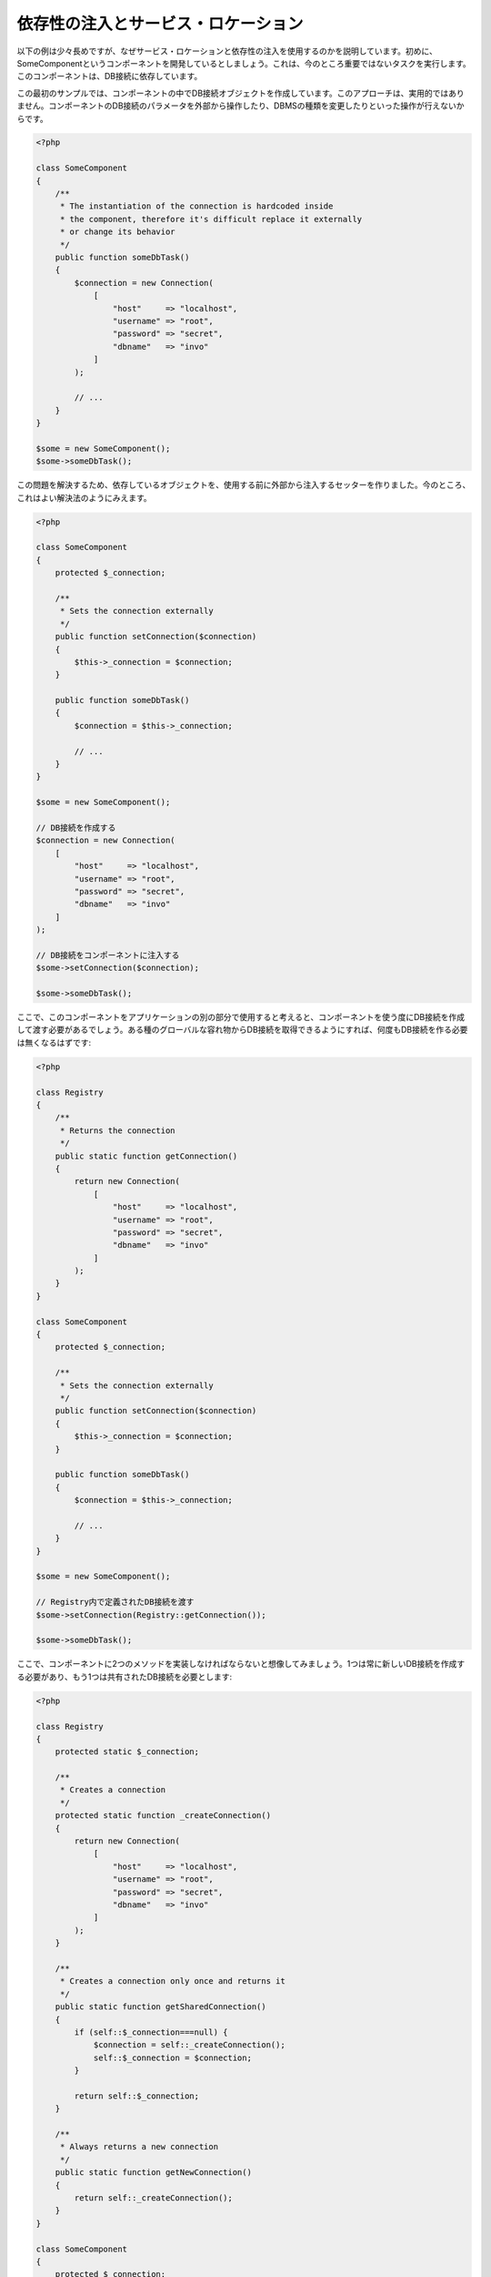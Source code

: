 依存性の注入とサービス・ロケーション
************************************

以下の例は少々長めですが、なぜサービス・ロケーションと依存性の注入を使用するのかを説明しています。初めに、SomeComponentというコンポーネントを開発しているとしましょう。これは、今のところ重要ではないタスクを実行します。このコンポーネントは、DB接続に依存しています。

この最初のサンプルでは、コンポーネントの中でDB接続オブジェクトを作成しています。このアプローチは、実用的ではありません。コンポーネントのDB接続のパラメータを外部から操作したり、DBMSの種類を変更したりといった操作が行えないからです。

.. code-block:: php

    <?php

    class SomeComponent
    {
        /**
         * The instantiation of the connection is hardcoded inside
         * the component, therefore it's difficult replace it externally
         * or change its behavior
         */
        public function someDbTask()
        {
            $connection = new Connection(
                [
                    "host"     => "localhost",
                    "username" => "root",
                    "password" => "secret",
                    "dbname"   => "invo"
                ]
            );

            // ...
        }
    }

    $some = new SomeComponent();
    $some->someDbTask();

この問題を解決するため、依存しているオブジェクトを、使用する前に外部から注入するセッターを作りました。今のところ、これはよい解決法のようにみえます。

.. code-block:: php

    <?php

    class SomeComponent
    {
        protected $_connection;

        /**
         * Sets the connection externally
         */
        public function setConnection($connection)
        {
            $this->_connection = $connection;
        }

        public function someDbTask()
        {
            $connection = $this->_connection;

            // ...
        }
    }

    $some = new SomeComponent();

    // DB接続を作成する
    $connection = new Connection(
        [
            "host"     => "localhost",
            "username" => "root",
            "password" => "secret",
            "dbname"   => "invo"
        ]
    );

    // DB接続をコンポーネントに注入する
    $some->setConnection($connection);

    $some->someDbTask();

ここで、このコンポーネントをアプリケーションの別の部分で使用すると考えると、コンポーネントを使う度にDB接続を作成して渡す必要があるでしょう。ある種のグローバルな容れ物からDB接続を取得できるようにすれば、何度もDB接続を作る必要は無くなるはずです:

.. code-block:: php

    <?php

    class Registry
    {
        /**
         * Returns the connection
         */
        public static function getConnection()
        {
            return new Connection(
                [
                    "host"     => "localhost",
                    "username" => "root",
                    "password" => "secret",
                    "dbname"   => "invo"
                ]
            );
        }
    }

    class SomeComponent
    {
        protected $_connection;

        /**
         * Sets the connection externally
         */
        public function setConnection($connection)
        {
            $this->_connection = $connection;
        }

        public function someDbTask()
        {
            $connection = $this->_connection;

            // ...
        }
    }

    $some = new SomeComponent();

    // Registry内で定義されたDB接続を渡す
    $some->setConnection(Registry::getConnection());

    $some->someDbTask();

ここで、コンポーネントに2つのメソッドを実装しなければならないと想像してみましょう。1つは常に新しいDB接続を作成する必要があり、もう1つは共有されたDB接続を必要とします:

.. code-block:: php

    <?php

    class Registry
    {
        protected static $_connection;

        /**
         * Creates a connection
         */
        protected static function _createConnection()
        {
            return new Connection(
                [
                    "host"     => "localhost",
                    "username" => "root",
                    "password" => "secret",
                    "dbname"   => "invo"
                ]
            );
        }

        /**
         * Creates a connection only once and returns it
         */
        public static function getSharedConnection()
        {
            if (self::$_connection===null) {
                $connection = self::_createConnection();
                self::$_connection = $connection;
            }

            return self::$_connection;
        }

        /**
         * Always returns a new connection
         */
        public static function getNewConnection()
        {
            return self::_createConnection();
        }
    }

    class SomeComponent
    {
        protected $_connection;

        /**
         * Sets the connection externally
         */
        public function setConnection($connection)
        {
            $this->_connection = $connection;
        }

        /**
         * This method always needs the shared connection
         */
        public function someDbTask()
        {
            $connection = $this->_connection;

            // ...
        }

        /**
         * This method always needs a new connection
         */
        public function someOtherDbTask($connection)
        {

        }
    }

    $some = new SomeComponent();

    // このメソッドは共有のDB接続を注入する
    $some->setConnection(Registry::getSharedConnection());

    $some->someDbTask();

    // ここでは、新しいDB接続を常にパラメーターとして渡す
    $some->someOtherDbTask(Registry::getNewConnection());

ここまで、依存性の注入がいかにして我々の問題を解決するかをみてきました。依存しているオブジェクトを、内部で作成するのではなく、引数として渡せるようにすることで、アプリケーションはよりメンテナンスしやすく、疎結合になります。しかし、長い目で見ると、この形の依存性の注入には欠点があります。

たとえば、もしコンポーネントに多数の依存関係があるなら、依存しているオブジェクトを渡すための多くの引数をもつセッターを作成するか、多くの引数をもつコンストラクタを作成する必要があります。加えて、コンポーネントを使う度に依存しているオブジェクトを全て作成する必要があり、コードのメンテナンス性は失われてしまいます:

.. code-block:: php

    <?php

    // 依存オブジェクトの作成（あるいは、Registryからの取得）
    $connection = new Connection();
    $session    = new Session();
    $fileSystem = new FileSystem();
    $filter     = new Filter();
    $selector   = new Selector();

    // コンストラクタに渡す
    $some = new SomeComponent($connection, $session, $fileSystem, $filter, $selector);

    // あるいは、セッターを使用する

    $some->setConnection($connection);
    $some->setSession($session);
    $some->setFileSystem($fileSystem);
    $some->setFilter($filter);
    $some->setSelector($selector);

このオブジェクトをアプリケーションの多くの部分で作成しなければならないと考えてみましょう。もし、依存関係のいずれも必要としないのであれば、このオブジェクトに依存性を注入しているところから、コンストラクタ（あるいはセッター）のパラメーターを取り除く必要があります。この問題を解決するため、コンポーネントを作成するためのグローバルな容れ物、という考え方に立ち戻ってみましょう。ただし、ここではオブジェクトを作る前に抽象化のレイヤーを追加しています:

.. code-block:: php

    <?php

    class SomeComponent
    {
        // ...

        /**
         * Define a factory method to create SomeComponent instances injecting its dependencies
         */
        public static function factory()
        {
            $connection = new Connection();
            $session    = new Session();
            $fileSystem = new FileSystem();
            $filter     = new Filter();
            $selector   = new Selector();

            return new self($connection, $session, $fileSystem, $filter, $selector);
        }
    }

ちょっと待って下さい、これは初めと同じように、コンポーネントの内部で依存関係を作り上げています！　私達はいつも、どんどん進んで問題を解決する方法を見つけることができます。しかし、今回はバッドプラクティスに陥ってしまったようです。

これらの問題の実用的で手際のよい解決法は、依存関係のコンテナを使うことです。コンテナは、上で見てきたように、グローバルな容れ物として機能します。依存関係のためのコンテナを、依存関係のあるオブジェクトを取得するためのブリッジとすることで、コンポーネントの複雑さを減らすことができます:

.. code-block:: php

    <?php

    use Phalcon\Di;

    class SomeComponent
    {
        protected $_di;

        public function __construct($di)
        {
            $this->_di = $di;
        }

        public function someDbTask()
        {
            // connectionサービスを取得
            // 常に新しいconnectionを返す
            $connection = $this->_di->get('db');
        }

        public function someOtherDbTask()
        {
            // 共有のconnectionサービスを取得
            // 常に同じconnectionサービスを返す
            $connection = $this->_di->getShared('db');

            // このメソッドは入力値のフィルタリングをするサービスを必要とする
            $filter = $this->_di->get('filter');
        }
    }

    $di = new Di();

    // 「db」サービスをコンテナに登録する
    $di->set('db', function () {
        return new Connection(
            [
                "host"     => "localhost",
                "username" => "root",
                "password" => "secret",
                "dbname"   => "invo"
            ]
        );
    });

    // 「filter」サービスをコンテナに登録する
    $di->set('filter', function () {
        return new Filter();
    });

    // 「session」サービスをコンテナに登録する
    $di->set('session', function () {
        return new Session();
    });

    // サービスコンテナを唯一のパラメータとして渡す
    $some = new SomeComponent($di);

    $some->someDbTask();

これで、コンポーネントは必要とするサービスにシンプルにアクセスできるようになりました。不要なサービスは、初期化されることさえないので、リソースを節約できます。コンポーネントは高度に疎結合です。たとえば、コンポーネントの振る舞いやその他の側面を変更せずに、DB接続のやり方を変更することができます。

私たちのアプローチ
==================
:doc:`Phalcon\\Di <../api/Phalcon_Di>` は 依存性の注入や サービスの場所を実装するコンポーネントで、自分自身もコンテナです。

Phalconが高度に分離されているため、:doc:`Phalcon\\Di <../api/Phalcon_Di>` はフレームワークのさまざまなコンポーネントを統合することが不可欠です。開発者は、依存性を注入し、アプリケーションで使用されるさまざまなクラスのグローバルインスタンスを管理するには、このコンポーネントを使用することができます。

基本的には、このコンポーネントは、`コントロールの反転`パターンを実装しています。

基本的には、このコンポーネントは `Inversion of Control`_ パターンを実装しています。これを適用すると、オブジェクトは、その依存関係をセッターあるいはコンストラクタによって受け取るのではなく、サービスの依存性の注入を要求します。コンポーネント内の依存関係を得るための方法は一つだけですので、これによって全体的な複雑さが軽減されます。

加えて、このパターンによってコードがテストしやすくなり、エラーへの耐性が向上します。

サービスのコンテナへの登録
==========================
フレームワーク自身だけでなく、開発者も、サービスを登録することができます。コンポーネントAが動作するのにコンポーネントB(あるいはそのクラスのインスタンス)を必要とする場合、コンポーネントBの新しいインスタンスを作るのではなく、コンテナからコンポーネントBを取り出します。

このやり方には、大きな利点があります:

* コンポーネントの差し替えが容易になる。独自に実装したものからサードパーティ製への変更等。
* オブジェクトの初期化を完全にコントロールできる。コンポーネントが提供されるより前に、必要となるものをセットしておくことができる。
* コンポーネントのグローバルなインスタンスが、よく整理され、統一されたやり方で取得できる。

サービスの登録には複数の書き方があります:

.. code-block:: php

    <?php

    use Phalcon\Http\Request;

    // 依存性を注入するコンテナ（DIコンテナ）を作成する
    $di = new Phalcon\Di();

    // クラス名で登録
    $di->set("request", 'Phalcon\Http\Request');

    // 無名関数を使うと、インスタンスは遅延読み込みされる
    $di->set("request", function () {
        return new Request();
    });

    // インスタンスを直接登録する
    $di->set("request", new Request());

    // 配列で登録
    $di->set(
        "request",
        [
            "className" => 'Phalcon\Http\Request'
        ]
    );

配列の記法でサービスを登録することもできます:

.. code-block:: php

    <?php

    use Phalcon\Http\Request;

    // 依存性を注入するコンテナ（DIコンテナ）を作成する
    $di = new Phalcon\Di();

    // クラス名で登録
    $di["request"] = 'Phalcon\Http\Request';

    // 無名関数を使うと、インスタンスは遅延読み込みされる
    $di["request"] = function () {
        return new Request();
    };

    // インスタンスを直接登録する
    $di["request"] = new Request();

    // 配列で登録
    $di["request"] = [
        "className" => 'Phalcon\Http\Request'
    ];

上記例では、フレームワークがリクエストのデータへのアクセスが必要になった時、コンテナの'request'という名前のサービスを求めます。コンテナは要求されたサービスのインスタンスを返します。開発者は、結果として、必要とするコンポーネントを置き換えることができます。

(上記例で使用された) サービス登録方法には、それぞれに利点と欠点があります。どの方法を使うかは、必要に応じて、開発者が決定します。

文字列でのサービス登録は、シンプルですが、柔軟性に欠けます。配列でのサービス登録は、より柔軟ですが、コードが複雑になります。無名関数にはこの2つの中間的なバランスの良さがありますが、意外とメンテナンスが大変です。

:doc:`Phalcon\\Di <../api/Phalcon_Di>` は全てのサービスを遅延読み込みします。開発者がオブジェクトを直接初期化してコンテナに入れようとしない限り、コンテナに格納されるあらゆるオブジェクトは、(その登録方法がどのような方法であっても)遅延読み込みされ、要求されるまではインスタンス化されません。

簡単な登録
----------
As seen before, there are several ways to register services. These we call simple:

文字列
^^^^^^
This type expects the name of a valid class, returning an object of the specified class, if the class is not loaded it will be instantiated using an auto-loader.
This type of definition does not allow to specify arguments for the class constructor or parameters:

.. code-block:: php

    <?php

    // Return new Phalcon\Http\Request();
    $di->set('request', 'Phalcon\Http\Request');

オブジェクト
^^^^^^^^^^^^
This type expects an object. Due to the fact that object does not need to be resolved as it is
already an object, one could say that it is not really a dependency injection,
however it is useful if you want to force the returned dependency to always be
the same object/value:

.. code-block:: php

    <?php

    use Phalcon\Http\Request;

    // Return new Phalcon\Http\Request();
    $di->set('request', new Request());

クロージャ／無名関数
^^^^^^^^^^^^^^^^^^^^
This method offers greater freedom to build the dependency as desired, however, it is difficult to
change some of the parameters externally without having to completely change the definition of dependency:

.. code-block:: php

    <?php

    use Phalcon\Db\Adapter\Pdo\Mysql as PdoMysql;

    $di->set("db", function () {
        return new PdoMysql(
            [
                "host"     => "localhost",
                "username" => "root",
                "password" => "secret",
                "dbname"   => "blog"
            ]
        );
    });

Some of the limitations can be overcome by passing additional variables to the closure's environment:

.. code-block:: php

    <?php

    use Phalcon\Db\Adapter\Pdo\Mysql as PdoMysql;

    // Using the $config variable in the current scope
    $di->set("db", function () use ($config) {
        return new PdoMysql(
            [
                "host"     => $config->host,
                "username" => $config->username,
                "password" => $config->password,
                "dbname"   => $config->name
            ]
        );
    });

複雑な登録
----------
If it is required to change the definition of a service without instantiating/resolving the service,
then, we need to define the services using the array syntax. Define a service using an array definition
can be a little more verbose:

.. code-block:: php

    <?php

    use Phalcon\Logger\Adapter\File as LoggerFile;

    // Register a service 'logger' with a class name and its parameters
    $di->set('logger', [
        'className' => 'Phalcon\Logger\Adapter\File',
        'arguments' => [
            [
                'type'  => 'parameter',
                'value' => '../apps/logs/error.log'
            ]
        ]
    ]);

    // Using an anonymous function
    $di->set('logger', function () {
        return new LoggerFile('../apps/logs/error.log');
    });

Both service registrations above produce the same result. The array definition however, allows for alteration of the service parameters if needed:

.. code-block:: php

    <?php

    // Change the service class name
    $di->getService('logger')->setClassName('MyCustomLogger');

    // Change the first parameter without instantiating the logger
    $di->getService('logger')->setParameter(0, [
        'type'  => 'parameter',
        'value' => '../apps/logs/error.log'
    ]);

In addition by using the array syntax you can use three types of dependency injection:

Constructor Injection
^^^^^^^^^^^^^^^^^^^^^
This injection type passes the dependencies/arguments to the class constructor.
Let's pretend we have the following component:

.. code-block:: php

    <?php

    namespace SomeApp;

    use Phalcon\Http\Response;

    class SomeComponent
    {
        protected $_response;

        protected $_someFlag;

        public function __construct(Response $response, $someFlag)
        {
            $this->_response = $response;
            $this->_someFlag = $someFlag;
        }
    }

The service can be registered this way:

.. code-block:: php

    <?php

    $di->set('response', [
        'className' => 'Phalcon\Http\Response'
    ]);

    $di->set('someComponent', [
        'className' => 'SomeApp\SomeComponent',
        'arguments' => [
            ['type' => 'service', 'name' => 'response'],
            ['type' => 'parameter', 'value' => true]
        ]
    ]);

The service "response" (:doc:`Phalcon\\Http\\Response <../api/Phalcon_Http_Response>`) is resolved to be passed as the first argument of the constructor,
while the second is a boolean value (true) that is passed as it is.

Setter Injection
^^^^^^^^^^^^^^^^
Classes may have setters to inject optional dependencies, our previous class can be changed to accept the dependencies with setters:

.. code-block:: php

    <?php

    namespace SomeApp;

    use Phalcon\Http\Response;

    class SomeComponent
    {
        protected $_response;

        protected $_someFlag;

        public function setResponse(Response $response)
        {
            $this->_response = $response;
        }

        public function setFlag($someFlag)
        {
            $this->_someFlag = $someFlag;
        }
    }

A service with setter injection can be registered as follows:

.. code-block:: php

    <?php

    $di->set('response', [
        'className' => 'Phalcon\Http\Response'
    ]);

    $di->set(
        'someComponent',
        [
            'className' => 'SomeApp\SomeComponent',
            'calls'     => [
                [
                    'method'    => 'setResponse',
                    'arguments' => [
                        [
                            'type' => 'service',
                            'name' => 'response'
                        ]
                    ]
                ],
                [
                    'method'    => 'setFlag',
                    'arguments' => [
                        [
                            'type'  => 'parameter',
                            'value' => true
                        ]
                    ]
                ]
            ]
        ]
    );

Properties Injection
^^^^^^^^^^^^^^^^^^^^
A less common strategy is to inject dependencies or parameters directly into public attributes of the class:

.. code-block:: php

    <?php

    namespace SomeApp;

    use Phalcon\Http\Response;

    class SomeComponent
    {
        public $response;

        public $someFlag;
    }

A service with properties injection can be registered as follows:

.. code-block:: php

    <?php

    $di->set(
        'response',
        [
            'className' => 'Phalcon\Http\Response'
        ]
    );

    $di->set(
        'someComponent',
        [
            'className'  => 'SomeApp\SomeComponent',
            'properties' => [
                [
                    'name'  => 'response',
                    'value' => [
                        'type' => 'service',
                        'name' => 'response'
                    ]
                ],
                [
                    'name'  => 'someFlag',
                    'value' => [
                        'type'  => 'parameter',
                        'value' => true
                    ]
                ]
            ]
        ]
    );

Supported parameter types include the following:

+-------------+----------------------------------------------------------+-----------------------------------------------------------------------------------+
| Type        | Description                                              | Example                                                                           |
+=============+==========================================================+===================================================================================+
| parameter   | Represents a literal value to be passed as parameter     | :code:`['type' => 'parameter', 'value' => 1234]`                                  |
+-------------+----------------------------------------------------------+-----------------------------------------------------------------------------------+
| service     | Represents another service in the service container      | :code:`['type' => 'service', 'name' => 'request']`                                |
+-------------+----------------------------------------------------------+-----------------------------------------------------------------------------------+
| instance    | Represents an object that must be built dynamically      | :code:`['type' => 'instance', 'className' => 'DateTime', 'arguments' => ['now']]` |
+-------------+----------------------------------------------------------+-----------------------------------------------------------------------------------+

Resolving a service whose definition is complex may be slightly slower than simple definitions seen previously. However,
these provide a more robust approach to define and inject services.

Mixing different types of definitions is allowed, everyone can decide what is the most appropriate way to register the services
according to the application needs.

サービスの解決
==============
Obtaining a service from the container is a matter of simply calling the "get" method. A new instance of the service will be returned:

.. code-block:: php

    <?php $request = $di->get("request");

Or by calling through the magic method:

.. code-block:: php

    <?php

    $request = $di->getRequest();

Or using the array-access syntax:

.. code-block:: php

    <?php

    $request = $di['request'];

Arguments can be passed to the constructor by adding an array parameter to the method "get":

.. code-block:: php

    <?php

    // new MyComponent("some-parameter", "other")
    $component = $di->get("MyComponent", ["some-parameter", "other"]);

Events
------
:doc:`Phalcon\\Di <../api/Phalcon_Di>` is able to send events to an :doc:`EventsManager <events>` if it is present.
Events are triggered using the type "di". Some events when returning boolean false could stop the active operation.
The following events are supported:

+----------------------+---------------------------------------------------------------------------------------------------------------------------------+---------------------+--------------------+
| Event Name           | Triggered                                                                                                                       | Can stop operation? | Triggered on       |
+======================+=================================================================================================================================+=====================+====================+
| beforeServiceResolve | Triggered before resolve service. Listeners receive the service name and the parameters passed to it.                           | No                  | Listeners          |
+----------------------+---------------------------------------------------------------------------------------------------------------------------------+---------------------+--------------------+
| afterServiceResolve  | Triggered after resolve service. Listeners receive the service name, instance, and the parameters passed to it.                 | No                  | Listeners          |
+----------------------+---------------------------------------------------------------------------------------------------------------------------------+---------------------+--------------------+

共有サービス
============
Services can be registered as "shared" services this means that they always will act as singletons_. Once the service is resolved for the first time
the same instance of it is returned every time a consumer retrieve the service from the container:

.. code-block:: php

    <?php

    use Phalcon\Session\Adapter\Files as SessionFiles;

    // Register the session service as "always shared"
    $di->setShared('session', function () {
        $session = new SessionFiles();
        $session->start();
        return $session;
    });

    $session = $di->get('session'); // Locates the service for the first time
    $session = $di->getSession();   // Returns the first instantiated object

An alternative way to register shared services is to pass "true" as third parameter of "set":

.. code-block:: php

    <?php

    // Register the session service as "always shared"
    $di->set('session', function () {
        // ...
    }, true);

If a service isn't registered as shared and you want to be sure that a shared instance will be accessed every time
the service is obtained from the DI, you can use the 'getShared' method:

.. code-block:: php

    <?php

    $request = $di->getShared("request");

個別のサービスの操作
====================
Once a service is registered in the service container, you can retrieve it to manipulate it individually:

.. code-block:: php

    <?php

    use Phalcon\Http\Request;

    // Register the "request" service
    $di->set('request', 'Phalcon\Http\Request');

    // Get the service
    $requestService = $di->getService('request');

    // Change its definition
    $requestService->setDefinition(function () {
        return new Request();
    });

    // Change it to shared
    $requestService->setShared(true);

    // Resolve the service (return a Phalcon\Http\Request instance)
    $request = $requestService->resolve();

Instantiating classes via the Service Container
===============================================
When you request a service to the service container, if it can't find out a service with the same name it'll try to load a class with
the same name. With this behavior we can replace any class by another simply by registering a service with its name:

.. code-block:: php

    <?php

    // Register a controller as a service
    $di->set('IndexController', function () {
        $component = new Component();
        return $component;
    }, true);

    // Register a controller as a service
    $di->set('MyOtherComponent', function () {
        // Actually returns another component
        $component = new AnotherComponent();
        return $component;
    });

    // Create an instance via the service container
    $myComponent = $di->get('MyOtherComponent');

You can take advantage of this, always instantiating your classes via the service container (even if they aren't registered as services). The DI will
fallback to a valid autoloader to finally load the class. By doing this, you can easily replace any class in the future by implementing a definition
for it.

Automatic Injecting of the DI itself
====================================
If a class or component requires the DI itself to locate services, the DI can automatically inject itself to the instances it creates,
to do this, you need to implement the :doc:`Phalcon\\Di\\InjectionAwareInterface <../api/Phalcon_Di_InjectionAwareInterface>` in your classes:

.. code-block:: php

    <?php

    use Phalcon\Di\InjectionAwareInterface;

    class MyClass implements InjectionAwareInterface
    {
        protected $_di;

        public function setDi($di)
        {
            $this->_di = $di;
        }

        public function getDi()
        {
            return $this->_di;
        }
    }

Then once the service is resolved, the :code:`$di` will be passed to :code:`setDi()` automatically:

.. code-block:: php

    <?php

    // Register the service
    $di->set('myClass', 'MyClass');

    // Resolve the service (NOTE: $myClass->setDi($di) is automatically called)
    $myClass = $di->get('myClass');

Avoiding service resolution
===========================
Some services are used in each of the requests made to the application, eliminate the process of resolving the service
could add some small improvement in performance.

.. code-block:: php

    <?php

    // Resolve the object externally instead of using a definition for it
    $router = new MyRouter();

    // Pass the resolved object to the service registration
    $di->set('router', $router);

Organizing services in files
============================
You can better organize your application by moving the service registration to individual files instead of
doing everything in the application's bootstrap:

.. code-block:: php

    <?php

    $di->set('router', function () {
        return include "../app/config/routes.php";
    });

Then in the file ("../app/config/routes.php") return the object resolved:

.. code-block:: php

    <?php

    $router = new MyRouter();

    $router->post('/login');

    return $router;

静的な方法でのDIへのアクセス
============================
If needed you can access the latest DI created in a static function in the following way:

.. code-block:: php

    <?php

    use Phalcon\Di;

    class SomeComponent
    {
        public static function someMethod()
        {
            // Get the session service
            $session = Di::getDefault()->getSession();
        }
    }

Factory Default DI
==================
Although the decoupled character of Phalcon offers us great freedom and flexibility, maybe we just simply want to use it as a full-stack
framework. To achieve this, the framework provides a variant of :doc:`Phalcon\\Di <../api/Phalcon_Di>` called :doc:`Phalcon\\Di\\FactoryDefault <../api/Phalcon_Di_FactoryDefault>`. This class automatically
registers the appropriate services bundled with the framework to act as full-stack.

.. code-block:: php

    <?php

    use Phalcon\Di\FactoryDefault;

    $di = new FactoryDefault();

サービス名の規約
================
Although you can register services with the names you want, Phalcon has a several naming conventions that allow it to get the
the correct (built-in) service when you need it.

+---------------------+---------------------------------------------+----------------------------------------------------------------------------------------------------+--------+
| Service Name        | Description                                 | Default                                                                                            | Shared |
+=====================+=============================================+====================================================================================================+========+
| dispatcher          | Controllers Dispatching Service             | :doc:`Phalcon\\Mvc\\Dispatcher <../api/Phalcon_Mvc_Dispatcher>`                                    | Yes    |
+---------------------+---------------------------------------------+----------------------------------------------------------------------------------------------------+--------+
| router              | Routing Service                             | :doc:`Phalcon\\Mvc\\Router <../api/Phalcon_Mvc_Router>`                                            | Yes    |
+---------------------+---------------------------------------------+----------------------------------------------------------------------------------------------------+--------+
| url                 | URL Generator Service                       | :doc:`Phalcon\\Mvc\\Url <../api/Phalcon_Mvc_Url>`                                                  | Yes    |
+---------------------+---------------------------------------------+----------------------------------------------------------------------------------------------------+--------+
| request             | HTTP Request Environment Service            | :doc:`Phalcon\\Http\\Request <../api/Phalcon_Http_Request>`                                        | Yes    |
+---------------------+---------------------------------------------+----------------------------------------------------------------------------------------------------+--------+
| response            | HTTP Response Environment Service           | :doc:`Phalcon\\Http\\Response <../api/Phalcon_Http_Response>`                                      | Yes    |
+---------------------+---------------------------------------------+----------------------------------------------------------------------------------------------------+--------+
| cookies             | HTTP Cookies Management Service             | :doc:`Phalcon\\Http\\Response\\Cookies <../api/Phalcon_Http_Response_Cookies>`                     | Yes    |
+---------------------+---------------------------------------------+----------------------------------------------------------------------------------------------------+--------+
| filter              | Input Filtering Service                     | :doc:`Phalcon\\Filter <../api/Phalcon_Filter>`                                                     | Yes    |
+---------------------+---------------------------------------------+----------------------------------------------------------------------------------------------------+--------+
| flash               | Flash Messaging Service                     | :doc:`Phalcon\\Flash\\Direct <../api/Phalcon_Flash_Direct>`                                        | Yes    |
+---------------------+---------------------------------------------+----------------------------------------------------------------------------------------------------+--------+
| flashSession        | Flash Session Messaging Service             | :doc:`Phalcon\\Flash\\Session <../api/Phalcon_Flash_Session>`                                      | Yes    |
+---------------------+---------------------------------------------+----------------------------------------------------------------------------------------------------+--------+
| session             | Session Service                             | :doc:`Phalcon\\Session\\Adapter\\Files <../api/Phalcon_Session_Adapter_Files>`                     | Yes    |
+---------------------+---------------------------------------------+----------------------------------------------------------------------------------------------------+--------+
| eventsManager       | Events Management Service                   | :doc:`Phalcon\\Events\\Manager <../api/Phalcon_Events_Manager>`                                    | Yes    |
+---------------------+---------------------------------------------+----------------------------------------------------------------------------------------------------+--------+
| db                  | Low-Level Database Connection Service       | :doc:`Phalcon\\Db <../api/Phalcon_Db>`                                                             | Yes    |
+---------------------+---------------------------------------------+----------------------------------------------------------------------------------------------------+--------+
| security            | Security helpers                            | :doc:`Phalcon\\Security <../api/Phalcon_Security>`                                                 | Yes    |
+---------------------+---------------------------------------------+----------------------------------------------------------------------------------------------------+--------+
| crypt               | Encrypt/Decrypt data                        | :doc:`Phalcon\\Crypt <../api/Phalcon_Crypt>`                                                       | Yes    |
+---------------------+---------------------------------------------+----------------------------------------------------------------------------------------------------+--------+
| tag                 | HTML generation helpers                     | :doc:`Phalcon\\Tag <../api/Phalcon_Tag>`                                                           | Yes    |
+---------------------+---------------------------------------------+----------------------------------------------------------------------------------------------------+--------+
| escaper             | Contextual Escaping                         | :doc:`Phalcon\\Escaper <../api/Phalcon_Escaper>`                                                   | Yes    |
+---------------------+---------------------------------------------+----------------------------------------------------------------------------------------------------+--------+
| annotations         | Annotations Parser                          | :doc:`Phalcon\\Annotations\\Adapter\\Memory <../api/Phalcon_Annotations_Adapter_Memory>`           | Yes    |
+---------------------+---------------------------------------------+----------------------------------------------------------------------------------------------------+--------+
| modelsManager       | Models Management Service                   | :doc:`Phalcon\\Mvc\\Model\\Manager <../api/Phalcon_Mvc_Model_Manager>`                             | Yes    |
+---------------------+---------------------------------------------+----------------------------------------------------------------------------------------------------+--------+
| modelsMetadata      | Models Meta-Data Service                    | :doc:`Phalcon\\Mvc\\Model\\MetaData\\Memory <../api/Phalcon_Mvc_Model_MetaData_Memory>`            | Yes    |
+---------------------+---------------------------------------------+----------------------------------------------------------------------------------------------------+--------+
| transactionManager  | Models Transaction Manager Service          | :doc:`Phalcon\\Mvc\\Model\\Transaction\\Manager <../api/Phalcon_Mvc_Model_Transaction_Manager>`    | Yes    |
+---------------------+---------------------------------------------+----------------------------------------------------------------------------------------------------+--------+
| modelsCache         | Cache backend for models cache              | None                                                                                               | No     |
+---------------------+---------------------------------------------+----------------------------------------------------------------------------------------------------+--------+
| viewsCache          | Cache backend for views fragments           | None                                                                                               | No     |
+---------------------+---------------------------------------------+----------------------------------------------------------------------------------------------------+--------+

独自のDIの実装
==============
The :doc:`Phalcon\\DiInterface <../api/Phalcon_DiInterface>` interface must be implemented to create your own DI replacing the one provided by Phalcon or extend the current one.

.. _`Inversion of Control`: http://ja.wikipedia.org/wiki/%E5%88%B6%E5%BE%A1%E3%81%AE%E5%8F%8D%E8%BB%A2
.. _singletons: http://ja.wikipedia.org/wiki/Singleton_%E3%83%91%E3%82%BF%E3%83%BC%E3%83%B3
